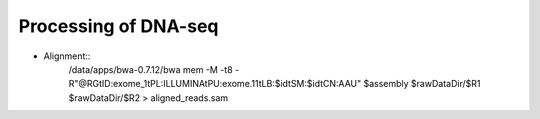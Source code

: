 Processing of DNA-seq
========
- Alignment::
	/data/apps/bwa-0.7.12/bwa mem \
	-M \
	-t8 \
	-R"@RG\tID:exome_1\tPL:ILLUMINA\tPU:exome.11\tLB:$id\tSM:$id\tCN:AAU" \
	$assembly \
	$rawDataDir/$R1 \
	$rawDataDir/$R2 \
	> aligned_reads.sam

